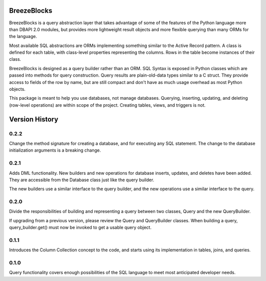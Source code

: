 BreezeBlocks
============

.. image:: https://readthedocs.org/projects/breezeblocks/badge/?version=latest
   :target: http://breezeblocks.readthedocs.io/en/latest/?badge=latest
   :alt: Documentation Status

BreezeBlocks is a query abstraction layer that takes advantage of some of the
features of the Python language more than DBAPI 2.0 modules, but provides
more lightweight result objects and more flexible querying than many ORMs for
the language.

Most available SQL abstractions are ORMs implementing something similar to
the Active Record pattern. A class is defined for each table,  with class-level
properties representing the columns. Rows in the table become instances of their
class.

BreezeBlocks is designed as a query builder rather than an ORM. SQL Syntax is
exposed in Python classes which are passed into methods for query construction.
Query results are plain-old-data types similar to a C struct. They provide
access to fields of the row by name, but are still compact and don't have as
much usage overhead as most Python objects.

This package is meant to help you use databases, not manage databases.
Querying, inserting, updating, and deleting (row-level operations) are within
scope of the project. Creating tables, views, and triggers is not.

Version History
===============
0.2.2
-----
Change the method signature for creating a database, and for executing any
SQL statement. The change to the database initialization arguments is a
breaking change.

0.2.1
-----
Adds DML functionality. New builders and new operations for database inserts,
updates, and deletes have been added. They are accessible from the Database
class just like the query builder.

The new builders use a similar interface to the query builder, and the new
operations use a similar interface to the query.

0.2.0
-----
Divide the responsibilities of building and representing a query between two
classes, Query and the new QueryBuilder.

If upgrading from a previous version, please review the Query and QueryBuilder
classes. When building a query, query_builder.get() must now be invoked to
get a usable query object.

0.1.1
-----
Introduces the Column Collection concept to the code, and starts using its
implementation in tables, joins, and queries.

0.1.0
-----
Query functionality covers enough possibilities of the SQL language to meet
most anticipated developer needs.
